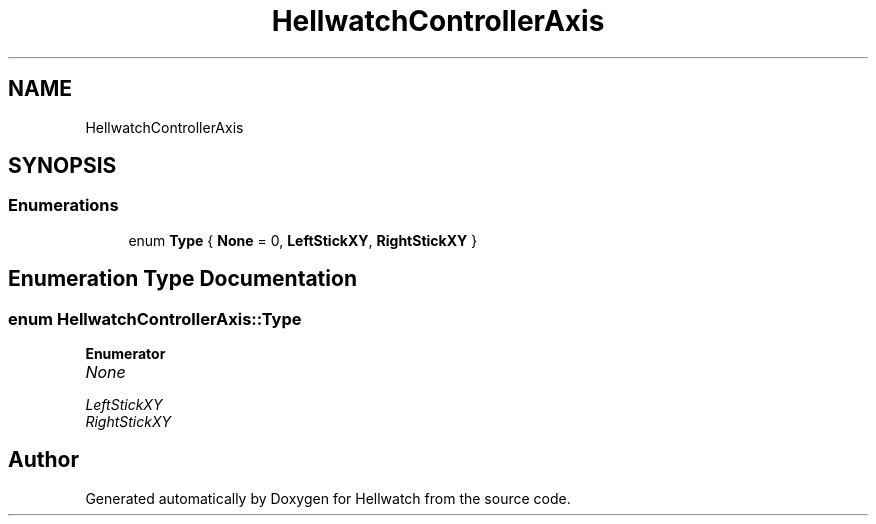 .TH "HellwatchControllerAxis" 3 "Thu Apr 27 2023" "Hellwatch" \" -*- nroff -*-
.ad l
.nh
.SH NAME
HellwatchControllerAxis
.SH SYNOPSIS
.br
.PP
.SS "Enumerations"

.in +1c
.ti -1c
.RI "enum \fBType\fP { \fBNone\fP = 0, \fBLeftStickXY\fP, \fBRightStickXY\fP }"
.br
.in -1c
.SH "Enumeration Type Documentation"
.PP 
.SS "enum \fBHellwatchControllerAxis::Type\fP"

.PP
\fBEnumerator\fP
.in +1c
.TP
\fB\fINone \fP\fP
.TP
\fB\fILeftStickXY \fP\fP
.TP
\fB\fIRightStickXY \fP\fP
.SH "Author"
.PP 
Generated automatically by Doxygen for Hellwatch from the source code\&.
